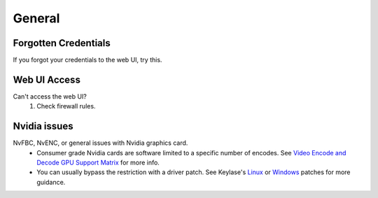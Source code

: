 General
=======

Forgotten Credentials
---------------------
If you forgot your credentials to the web UI, try this.
   .. tab:: General

      .. code-block:: bash

         sunshine --creds {new-username} {new-password}

   .. tab:: AppImage

      .. code-block:: bash

         ./sunshine.AppImage --creds {new-username} {new-password}

   .. tab:: Flatpak

      .. code-block:: bash

         flatpak run --command=sunshine dev.lizardbyte.app.Sunshine --creds {new-username} {new-password}


Web UI Access
-------------
Can't access the web UI?
   #. Check firewall rules.

Nvidia issues
-------------
NvFBC, NvENC, or general issues with Nvidia graphics card.
  - Consumer grade Nvidia cards are software limited to a specific number of encodes. See
    `Video Encode and Decode GPU Support Matrix <https://developer.nvidia.com/video-encode-and-decode-gpu-support-matrix-new>`__
    for more info.
  - You can usually bypass the restriction with a driver patch. See Keylase's
    `Linux <https://github.com/keylase/nvidia-patch>`__
    or `Windows <https://github.com/keylase/nvidia-patch/blob/master/win>`__ patches for more guidance.
